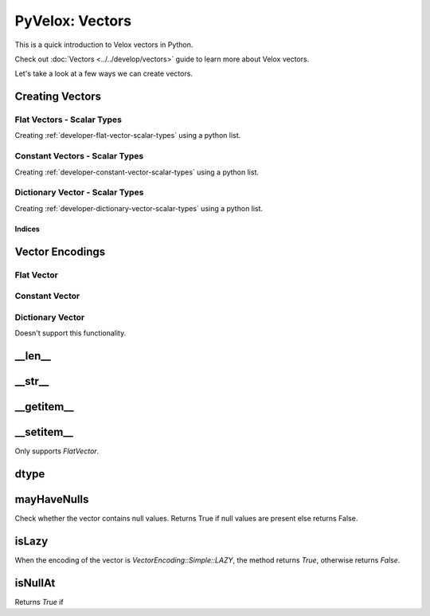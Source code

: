 ################
PyVelox: Vectors
################

This is a quick introduction to Velox vectors in Python. 

Check out :doc:`Vectors <../../develop/vectors>` guide to learn more about
Velox vectors.

Let's take a look at a few ways we can create vectors.

Creating Vectors
-----------------

Flat Vectors - Scalar Types
^^^^^^^^^^^^^^^^^^^^^^^^^^^

Creating :ref:`developer-flat-vector-scalar-types` using a python list. 

.. doctest::

    >>> import pyvelox.pyvelox as pv
    >>> flat_vec = pv.from_list([1, 2, 3])
    >>> print(flat_vec)
    [FLAT BIGINT: 3 elements, no nulls]
    0: 1
    1: 2
    2: 3


Constant Vectors - Scalar Types
^^^^^^^^^^^^^^^^^^^^^^^^^^^^^^^

Creating :ref:`developer-constant-vector-scalar-types` using a python list. 


.. doctest::

    >>> import pyvelox.pyvelox as pv
    >>> const_vec =  pv.constant_vector(10, 3)
    >>> print(const_vec)
    [CONSTANT BIGINT: 3 elements, 10]
    0: 10
    1: 10
    2: 10


Dictionary Vector - Scalar Types
^^^^^^^^^^^^^^^^^^^^^^^^^^^^^^^^

Creating :ref:`developer-dictionary-vector-scalar-types` using a python list. 

.. doctest::

    >>> import pyvelox.pyvelox as pv
    >>> base_indices = [0, 0, 1, 0, 2]
    >>> dict_vec = pv.dictionary_vector(pv.from_list([1, 2, 3]), base_indices)
    >>> print(dict_vec)
    [DICTIONARY BIGINT: 5 elements, no nulls]
    0: [0->0] 1
    1: [1->0] 1
    2: [2->1] 2
    3: [3->0] 1
    4: [4->2] 3


Indices
'''''''

.. doctest::

    >>> import pyvelox.pyvelox as pv
    >>> base_indices = [0, 0, 1, 0, 2]
    >>> dict_vec = pv.dictionary_vector(pv.from_list([1, 2, 3]), base_indices)
    >>> indices = dict_vec.indices()
    >>> list(indices)
    [0, 0, 1, 0, 2]



Vector Encodings
----------------

Flat Vector
^^^^^^^^^^^

.. doctest::

    >>> import pyvelox.pyvelox as pv
    >>> int_vec =  pv.from_list([1, 2, 3])
    >>> int_vec.encoding()
    <VectorEncodingSimple.FLAT: 3>
    >>> float_vec =  pv.from_list([1.0, 2.0, 3.0])
    >>> float_vec.encoding()
    <VectorEncodingSimple.FLAT: 3>

Constant Vector
^^^^^^^^^^^^^^^

.. doctest::

    >>> import pyvelox.pyvelox as pv
    >>> ints = pv.constant_vector(10, 3)
    >>> ints.encoding()
    <VectorEncodingSimple.CONSTANT: 1>


Dictionary Vector
^^^^^^^^^^^^^^^^^

Doesn't support this functionality.


__len__
-------

.. doctest::

    >>> import pyvelox.pyvelox as pv
    >>> flat_vec = pv.from_list([1, 2, 3])
    >>> len(flat_vec)
    3
    >>> const_vec =  pv.constant_vector(10, 3)
    >>> len(const_vec)
    3
    >>> base_indices = [0, 0, 1, 0, 2]
    >>> dict_vec = pv.dictionary_vector(pv.from_list([1, 2, 3]), base_indices)
    >>> len(dict_vec)
    5


__str__
--------

.. doctest::

    >>> import pyvelox.pyvelox as pv
    >>> flat_vec = pv.from_list([1, 2, 3])
    >>> print(flat_vec)
    [FLAT BIGINT: 3 elements, no nulls]
    0: 1
    1: 2
    2: 3
    >>> const_vec = pv.constant_vector(10, 3)
    >>> print(const_vec)
    [CONSTANT BIGINT: 3 elements, 10]
    0: 10
    1: 10
    2: 10
    >>> dict_vec = pv.dictionary_vector(pv.from_list([1, 2, 3]), [0, 0, 1, 0, 2])
    >>> print(dict_vec)
    [DICTIONARY BIGINT: 5 elements, no nulls]
    0: [0->0] 1
    1: [1->0] 1
    2: [2->1] 2
    3: [3->0] 1
    4: [4->2] 3

__getitem__
-----------

.. doctest::

    >>> import pyvelox.pyvelox as pv
    >>> flat_vec = pv.from_list([1, 2, 3])
    >>> flat_vec[1]
    2
    >>> const_vec = pv.constant_vector(10, 3)
    >>> const_vec[2]
    10
    >>> dict_vec = pv.dictionary_vector(pv.from_list([1, 2, 3]), [0, 0, 1, 0, 2])
    >>> dict_vec[3]
    1


__setitem__
-----------

Only supports `FlatVector`.

.. doctest::

    >>> import pyvelox.pyvelox as pv
    >>> flat_vec = pv.from_list([1, 2, 3])
    >>> flat_vec[1]
    2
    >>> flat_vec[1] = 10
    >>> flat_vec[1]
    10


dtype
-----

.. doctest::

    >>> import pyvelox.pyvelox as pv
    >>> flat_vec = pv.from_list([1, 2, 3])
    >>> flat_vec_dtype = flat_vec.dtype()
    >>> flat_vec_dtype.kind()
    <TypeKind.BIGINT: 4>
    >>> const_vec = pv.constant_vector(10.5, 3)
    >>> const_vec_dtype = const_vec.dtype()
    >>> const_vec_dtype.kind()
    <TypeKind.DOUBLE: 6>
    >>> dict_vec = pv.dictionary_vector(pv.from_list([1, 2, 3]), [0, 0, 1, 0, 2])
    >>> dict_vec_dtype = dict_vec.dtype()
    >>> dict_vec_dtype.kind()
    <TypeKind.BIGINT: 4>
    

mayHaveNulls
------------

Check whether the vector contains null values. Returns True if null
values are present else returns False.

.. doctest::

    >>> import pyvelox.pyvelox as pv
    >>> flat_vec = pv.from_list([3, 4, 3, None])
    >>> flat_vec.mayHaveNulls()
    True
    >>> const_vec = pv.constant_vector(None, 3, pv.BigintType())
    >>> const_vec.mayHaveNulls()
    True
    >>> dict_vec = pv.dictionary_vector(pv.from_list([None, 2, 3]), [0, 0, 1, 0, 2])
    >>> dict_vec.mayHaveNulls()
    True


isLazy
------

When the encoding of the vector is `VectorEncoding::Simple::LAZY`, 
the method returns `True`, otherwise returns `False`.

.. doctest::

    >>> import pyvelox.pyvelox as pv
    >>> flat_vec = pv.from_list([3, 4, 3, None])
    >>> flat_vec.isLazy()
    False
    >>> const_vec = pv.constant_vector(None, 3, pv.BigintType())
    >>> const_vec.isLazy()
    False
    >>> dict_vec = pv.dictionary_vector(pv.from_list([None, 2, 3]), [0, 0, 1, 0, 2])
    >>> dict_vec.isLazy()
    False


isNullAt
--------

Returns `True` if 